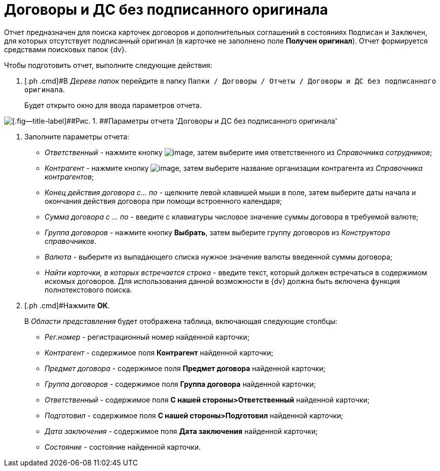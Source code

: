 = Договоры и ДС без подписанного оригинала

Отчет предназначен для поиска карточек договоров и дополнительных соглашений в состояниях `Подписан` и `Заключен`, для которых отсутствует подписанный оригинал (в карточке не заполнено поле *Получен оригинал*). Отчет формируется средствами поисковых папок {dv}.

Чтобы подготовить отчет, выполните следующие действия:

. [.ph .cmd]#В _Дереве папок_ перейдите в папку `Папки / Договоры / Отчеты / Договоры и ДС без подписанного оригинала`.
+
Будет открыто окно для ввода параметров отчета.

image::Report_contracts_without_signed_original.png[[.fig--title-label]##Рис. 1. ##Параметры отчета 'Договоры и ДС без подписанного оригинала']
. [.ph .cmd]#Заполните параметры отчета:#
* [.keyword .parmname]_Ответственный_ - нажмите кнопку image:buttons/threedots.png[image], затем выберите имя ответственного из _Справочника сотрудников_;
* [.keyword .parmname]_Контрагент_ - нажмите кнопку image:buttons/threedots.png[image], затем выберите название организации контрагента из _Справочника контрагентов_;
* [.keyword .parmname]_Конец действия договора с... по_ - щелкните левой клавишей мыши в поле, затем выберите даты начала и окончания действия договора при помощи встроенного календаря;
* [.keyword .parmname]_Сумма договора с ... по_ - введите с клавиатуры числовое значение суммы договора в требуемой валюте;
* [.keyword .parmname]_Группа договоров_ - нажмите кнопку [.ph .uicontrol]*Выбрать*, затем выберите группу договоров из _Конструктора справочников_.
* [.keyword .parmname]_Валюта_ - выберите из выпадающего списка нужное значение валюты введенной суммы договора;
* [.keyword .parmname]_Найти карточки, в которых встречается строка_ - введите текст, который должен встречаться в содержимом искомых договоров. Для использования данной возможности в {dv} должна быть включена функция полнотекстового поиска.
. [.ph .cmd]#Нажмите [.ph .uicontrol]*ОК*.
+
В _Области представления_ будет отображена таблица, включающая следующие столбцы:

* [.keyword .parmname]_Рег.номер_ - регистрационный номер найденной карточки;
* [.keyword .parmname]_Контрагент_ - содержимое поля *Контрагент* найденной карточки;
* [.keyword .parmname]_Предмет договора_ - содержимое поля *Предмет договора* найденной карточки;
* [.keyword .parmname]_Группа договоров_ - содержимое поля *Группа договора* найденной карточки;
* [.keyword .parmname]_Ответственный_ - содержимое поля *С нашей стороны>Ответственный* найденной карточки;
* [.keyword .parmname]_Подготовил_ - содержимое поля *С нашей стороны>Подготовил* найденной карточки;
* [.keyword .parmname]_Дата заключения_ - содержимое поля *Дата заключения* найденной карточки;
* [.keyword .parmname]_Состояние_ - состояние найденной карточки.

